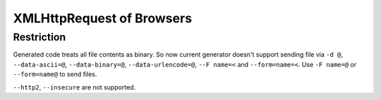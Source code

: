 XMLHttpRequest of Browsers
===============================

Restriction
-------------

Generated code treats all file contents as binary. So now current generator doesn't support sending file via ``-d @``, ``--data-ascii=@``, ``--data-binary=@``, ``--data-urlencode=@``, ``--F name=<`` and ``--form=name=<``. Use ``-F name=@`` or ``--form=name@`` to send files.

``--http2``, ``--insecure`` are not supported.
